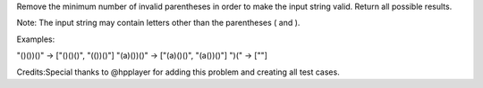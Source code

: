 Remove the minimum number of invalid parentheses in order to make the
input string valid. Return all possible results.

Note: The input string may contain letters other than the parentheses (
and ).

Examples:

"()())()" -> ["()()()", "(())()"] "(a)())()" -> ["(a)()()", "(a())()"]
")(" -> [""]

Credits:Special thanks to @hpplayer for adding this problem and creating
all test cases.
